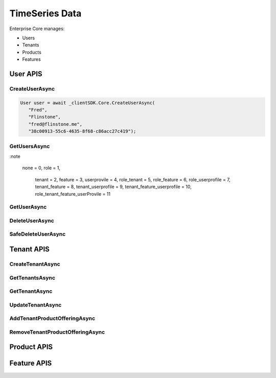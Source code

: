 TimeSeries Data
====
Enterprise Core manages:

*  Users
*  Tenants
*  Products
*  Features

User APIS
------------

CreateUserAsync
^^^^^^^^^^^^^^^^^^^^

.. method:: CreateUserAsync(string firstName, string lastName, string email, string tenantId)
   :module: ClientSDK.Core

   :param firstName: The first name of the user.
   :type firstName: string
   :param lastName: The last name of the user.
   :type lastName: string
   :param email: The email address of the user.  The invitation email will be sent to this address automatically.
   :type email: string
   :param tenantId: The GUID of the tenant that will own the user.
   :type tenantId: string

   :returns: User Object that matches the User Protocol Buffer.
   :rtype: Task<User>

   Creates a new user.  The user will automatically be sent an email for creating their username and password, finishing the user creation. 

   `RESTful API Documentation <https://aqi-feature-api-mgmt.developer.azure-api.net/api-details#api=claros-enterprise-core-v1&operation=createuser>`_ 

.. code-block:: C#

   User user = await _clientSDK.Core.CreateUserAsync(
      "Fred", 
      "Flinstone", 
      "fred@flinstone.me", 
      "38c00913-55c6-4635-8f68-c86acc27c419");

GetUsersAsync
^^^^^^^^^^^^^^^^^^^^

.. method:: GetUsersAsync(EnumUserExpand userExpand = EnumUserExpand.none)
   :module: ClientSDK.Core     
   
   :param userExpand: Additional information to retrieve with the user.
   :type userExpand: EnumUserExpand

   
   :rtype: Task<List<User>>

:note

   none = 0,
   role = 1,
            tenant = 2,
            feature = 3,
            userprovile = 4,
            role_tenant = 5,
            role_feature = 6,
            role_userprofile = 7,
            tenant_feature = 8,
            tenant_userprofile = 9,
            tenant_feature_userprofile = 10,
            role_tenant_feature_userProvile = 11

GetUserAsync
^^^^^^^^^^^^^^^^^^^^

.. method:: GetUserAsync(string userId, EnumUserExpand userExpand = EnumUserExpand.none)
   :module: ClientSDK.Core   

   :rtype: Task<User>
   
DeleteUserAsync
^^^^^^^^^^^^^^^^^^^^

.. method:: DeleteUserAsync(string userId)
   :module: ClientSDK.Core   

   :rtype: Task<bool>

SafeDeleteUserAsync
^^^^^^^^^^^^^^^^^^^^

.. method:: SafeDeleteUserAsync(string userId)
   :module: ClientSDK.Core   

   :rtype: Task<bool>

Tenant APIS
------------

CreateTenantAsync
^^^^^^^^^^^^^^^^^^^^

.. method:: CreateTenantAsync(string name, string culture)
   :module: ClientSDK.Core   

   :rtype: Task<Tenant>

GetTenantsAsync
^^^^^^^^^^^^^^^^^^^^

.. method:: GetTenantsAsync()
   :module: ClientSDK.Core   

   :rtype: Task<List<Tenant>>

GetTenantAsync
^^^^^^^^^^^^^^^^^^^^

.. method:: GetTenantAsync(string tenantId)
   :module: ClientSDK.Core   

   :rtype: Task<Tenant>

UpdateTenantAsync
^^^^^^^^^^^^^^^^^^^^

.. method:: UpdateTenantAsync(Tenant tenant)
   :module: ClientSDK.Core   

   :rtype: Task<bool>

AddTenantProductOfferingAsync
^^^^^^^^^^^^^^^^^^^^

.. method:: AddTenantProductOfferingAsync(string tenantId, string productOfferingId)
   :module: ClientSDK.Core   

   :rtype: Task<bool>

RemoveTenantProductOfferingAsync
^^^^^^^^^^^^^^^^^^^^

.. method:: RemoveTenantProductOfferingAsync(string tenantId, string productOfferingId)
   :module: ClientSDK.Core   

   :rtype: Task<bool>


Product APIS
------------

Feature APIS
------------

.. autosummary::
   :toctree: generated

  
